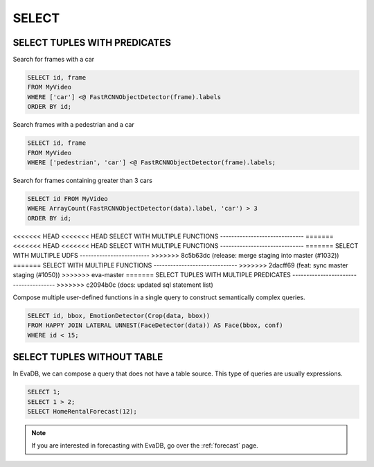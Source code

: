 SELECT
======

.. _select:

SELECT TUPLES WITH PREDICATES
-----------------------------

Search for frames with a car

.. code:: sql

   SELECT id, frame 
   FROM MyVideo 
   WHERE ['car'] <@ FastRCNNObjectDetector(frame).labels
   ORDER BY id;

Search frames with a pedestrian and a car

.. code:: sql

   SELECT id, frame 
   FROM MyVideo 
   WHERE ['pedestrian', 'car'] <@ FastRCNNObjectDetector(frame).labels;

Search for frames containing greater than 3 cars

.. code:: sql

   SELECT id FROM MyVideo
   WHERE ArrayCount(FastRCNNObjectDetector(data).label, 'car') > 3
   ORDER BY id;

<<<<<<< HEAD
<<<<<<< HEAD
SELECT WITH MULTIPLE FUNCTIONS
------------------------------
=======
<<<<<<< HEAD
<<<<<<< HEAD
SELECT WITH MULTIPLE FUNCTIONS
------------------------------
=======
SELECT WITH MULTIPLE UDFS
-------------------------
>>>>>>> 8c5b63dc (release: merge staging into master (#1032))
=======
SELECT WITH MULTIPLE FUNCTIONS
------------------------------
>>>>>>> 2dacff69 (feat: sync master staging (#1050))
>>>>>>> eva-master
=======
SELECT TUPLES WITH MULTIPLE PREDICATES
--------------------------------------
>>>>>>> c2094b0c (docs: updated sql statement list)

Compose multiple user-defined functions in a single query to construct semantically complex queries.

.. code:: sql

   SELECT id, bbox, EmotionDetector(Crop(data, bbox)) 
   FROM HAPPY JOIN LATERAL UNNEST(FaceDetector(data)) AS Face(bbox, conf)  
   WHERE id < 15;

SELECT TUPLES WITHOUT TABLE
---------------------------

In EvaDB, we can compose a query that does not have a table source. This type of queries are usually expressions.

.. code:: sql

   SELECT 1;
   SELECT 1 > 2;
   SELECT HomeRentalForecast(12);

.. note::

   If you are interested in forecasting with EvaDB, go over the :ref:`forecast` page.

